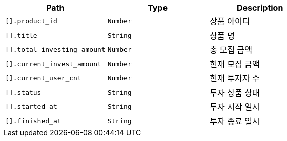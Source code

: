 |===
|Path|Type|Description

|`+[].product_id+`
|`+Number+`
|상품 아이디

|`+[].title+`
|`+String+`
|상품 명

|`+[].total_investing_amount+`
|`+Number+`
|총 모집 금액

|`+[].current_invest_amount+`
|`+Number+`
|현재 모집 금액

|`+[].current_user_cnt+`
|`+Number+`
|현재 투자자 수

|`+[].status+`
|`+String+`
|투자 상품 상태

|`+[].started_at+`
|`+String+`
|투자 시작 일시

|`+[].finished_at+`
|`+String+`
|투자 종료 일시

|===
